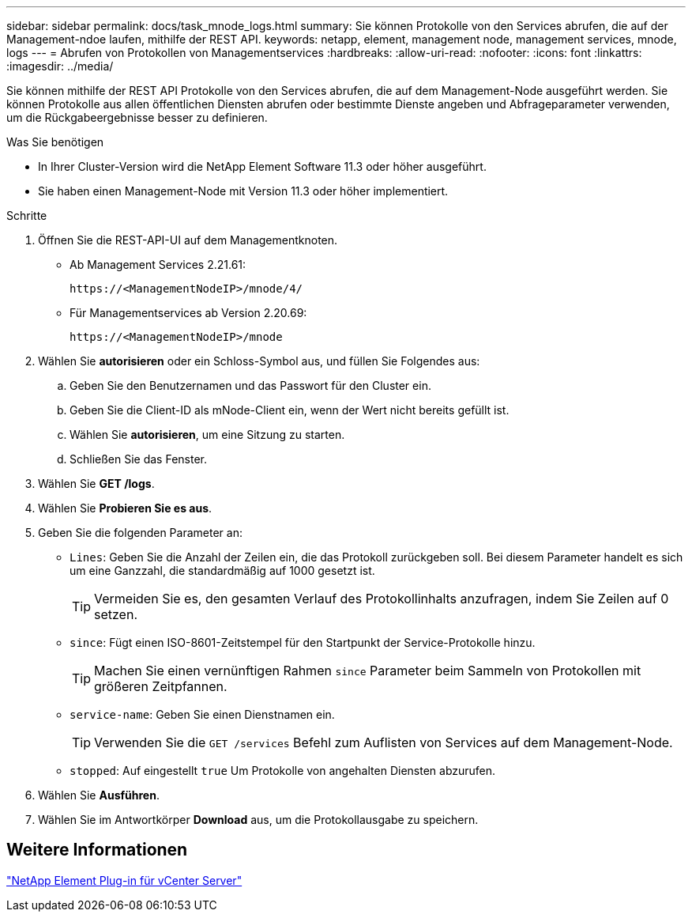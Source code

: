 ---
sidebar: sidebar 
permalink: docs/task_mnode_logs.html 
summary: Sie können Protokolle von den Services abrufen, die auf der Management-ndoe laufen, mithilfe der REST API. 
keywords: netapp, element, management node, management services, mnode, logs 
---
= Abrufen von Protokollen von Managementservices
:hardbreaks:
:allow-uri-read: 
:nofooter: 
:icons: font
:linkattrs: 
:imagesdir: ../media/


[role="lead"]
Sie können mithilfe der REST API Protokolle von den Services abrufen, die auf dem Management-Node ausgeführt werden. Sie können Protokolle aus allen öffentlichen Diensten abrufen oder bestimmte Dienste angeben und Abfrageparameter verwenden, um die Rückgabeergebnisse besser zu definieren.

.Was Sie benötigen
* In Ihrer Cluster-Version wird die NetApp Element Software 11.3 oder höher ausgeführt.
* Sie haben einen Management-Node mit Version 11.3 oder höher implementiert.


.Schritte
. Öffnen Sie die REST-API-UI auf dem Managementknoten.
+
** Ab Management Services 2.21.61:
+
[listing]
----
https://<ManagementNodeIP>/mnode/4/
----
** Für Managementservices ab Version 2.20.69:
+
[listing]
----
https://<ManagementNodeIP>/mnode
----


. Wählen Sie *autorisieren* oder ein Schloss-Symbol aus, und füllen Sie Folgendes aus:
+
.. Geben Sie den Benutzernamen und das Passwort für den Cluster ein.
.. Geben Sie die Client-ID als mNode-Client ein, wenn der Wert nicht bereits gefüllt ist.
.. Wählen Sie *autorisieren*, um eine Sitzung zu starten.
.. Schließen Sie das Fenster.


. Wählen Sie *GET /logs*.
. Wählen Sie *Probieren Sie es aus*.
. Geben Sie die folgenden Parameter an:
+
** `Lines`: Geben Sie die Anzahl der Zeilen ein, die das Protokoll zurückgeben soll. Bei diesem Parameter handelt es sich um eine Ganzzahl, die standardmäßig auf 1000 gesetzt ist.
+

TIP: Vermeiden Sie es, den gesamten Verlauf des Protokollinhalts anzufragen, indem Sie Zeilen auf 0 setzen.

** `since`: Fügt einen ISO-8601-Zeitstempel für den Startpunkt der Service-Protokolle hinzu.
+

TIP: Machen Sie einen vernünftigen Rahmen `since` Parameter beim Sammeln von Protokollen mit größeren Zeitpfannen.

** `service-name`: Geben Sie einen Dienstnamen ein.
+

TIP: Verwenden Sie die `GET /services` Befehl zum Auflisten von Services auf dem Management-Node.

** `stopped`: Auf eingestellt `true` Um Protokolle von angehalten Diensten abzurufen.


. Wählen Sie *Ausführen*.
. Wählen Sie im Antwortkörper *Download* aus, um die Protokollausgabe zu speichern.




== Weitere Informationen

https://docs.netapp.com/us-en/vcp/index.html["NetApp Element Plug-in für vCenter Server"^]
